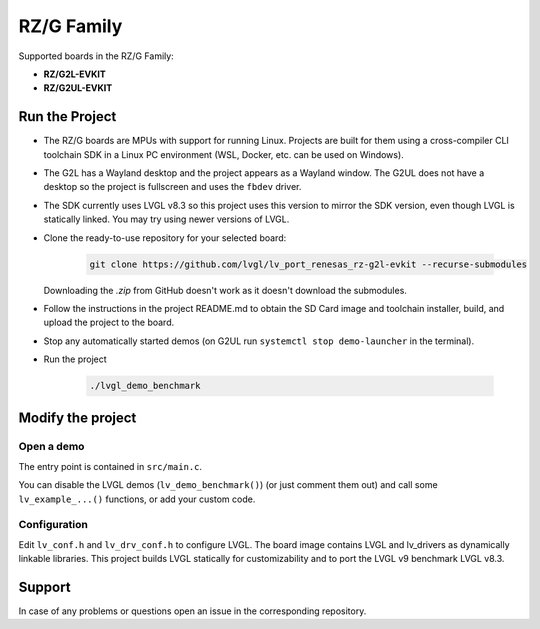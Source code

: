 ===========
RZ/G Family
===========

Supported boards in the RZ/G Family:

- **RZ/G2L-EVKIT**
- **RZ/G2UL-EVKIT**

Run the Project
***************

- The RZ/G boards are MPUs with support for running Linux. Projects are built for them using a cross-compiler
  CLI toolchain SDK in a Linux PC environment (WSL, Docker, etc. can be used on Windows).
- The G2L has a Wayland desktop and the project appears as a Wayland window. The G2UL does not have
  a desktop so the project is fullscreen and uses the ``fbdev`` driver.
- The SDK currently uses LVGL v8.3 so this project uses this version to mirror the SDK version,
  even though LVGL is statically linked. You may try using newer versions of LVGL.
- Clone the ready-to-use repository for your selected board:

    .. code-block:: shell

        git clone https://github.com/lvgl/lv_port_renesas_rz-g2l-evkit --recurse-submodules


  Downloading the `.zip` from GitHub doesn't work as it doesn't download the submodules.
- Follow the instructions in the project README.md to obtain the SD Card image and toolchain installer,
  build, and upload the project to the board.
- Stop any automatically started demos (on G2UL run ``systemctl stop demo-launcher`` in the terminal).
- Run the project

    .. code-block:: shell

        ./lvgl_demo_benchmark


Modify the project
******************


Open a demo
-----------

The entry point is contained in ``src/main.c``.

You can disable the LVGL demos (``lv_demo_benchmark()``) (or just comment them out)
and call some ``lv_example_...()`` functions, or add your custom code.


Configuration
-------------

Edit ``lv_conf.h`` and ``lv_drv_conf.h`` to configure LVGL. The board image
contains LVGL and lv_drivers as dynamically linkable libraries. This project builds LVGL statically
for customizability and to port the LVGL v9 benchmark LVGL v8.3.


Support
*******

In case of any problems or questions open an issue in the corresponding repository.
